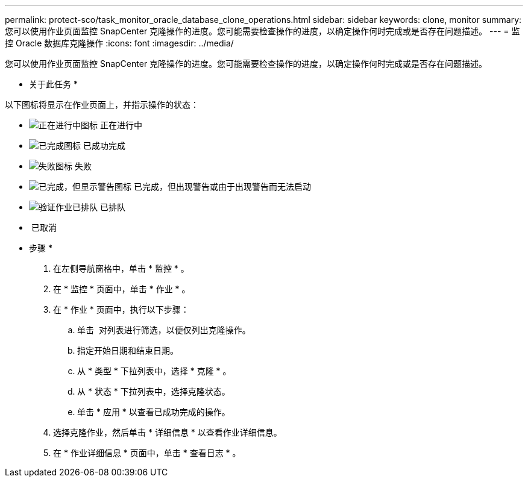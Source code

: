 ---
permalink: protect-sco/task_monitor_oracle_database_clone_operations.html 
sidebar: sidebar 
keywords: clone, monitor 
summary: 您可以使用作业页面监控 SnapCenter 克隆操作的进度。您可能需要检查操作的进度，以确定操作何时完成或是否存在问题描述。 
---
= 监控 Oracle 数据库克隆操作
:icons: font
:imagesdir: ../media/


[role="lead"]
您可以使用作业页面监控 SnapCenter 克隆操作的进度。您可能需要检查操作的进度，以确定操作何时完成或是否存在问题描述。

* 关于此任务 *

以下图标将显示在作业页面上，并指示操作的状态：

* image:../media/progress_icon.gif["正在进行中图标"] 正在进行中
* image:../media/success_icon.gif["已完成图标"] 已成功完成
* image:../media/failed_icon.gif["失败图标"] 失败
* image:../media/warning_icon.gif["已完成，但显示警告图标"] 已完成，但出现警告或由于出现警告而无法启动
* image:../media/verification_job_in_queue.gif["验证作业已排队"] 已排队
* image:../media/cancel_icon.gif[""] 已取消


* 步骤 *

. 在左侧导航窗格中，单击 * 监控 * 。
. 在 * 监控 * 页面中，单击 * 作业 * 。
. 在 * 作业 * 页面中，执行以下步骤：
+
.. 单击 image:../media/filter_icon.gif[""] 对列表进行筛选，以便仅列出克隆操作。
.. 指定开始日期和结束日期。
.. 从 * 类型 * 下拉列表中，选择 * 克隆 * 。
.. 从 * 状态 * 下拉列表中，选择克隆状态。
.. 单击 * 应用 * 以查看已成功完成的操作。


. 选择克隆作业，然后单击 * 详细信息 * 以查看作业详细信息。
. 在 * 作业详细信息 * 页面中，单击 * 查看日志 * 。

